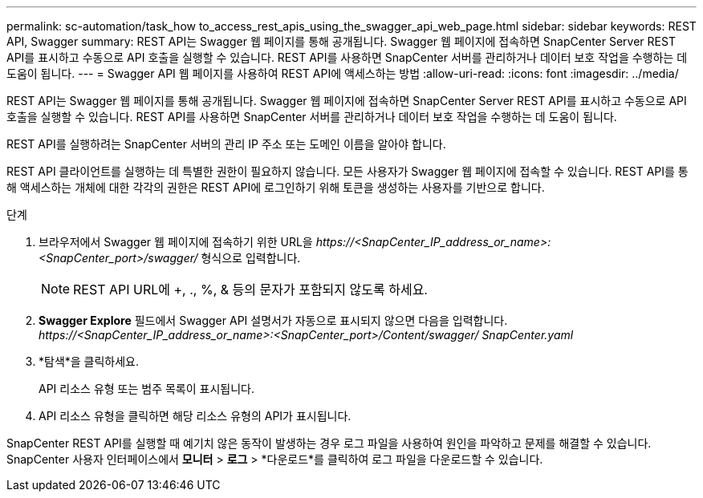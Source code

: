 ---
permalink: sc-automation/task_how to_access_rest_apis_using_the_swagger_api_web_page.html 
sidebar: sidebar 
keywords: REST API, Swagger 
summary: REST API는 Swagger 웹 페이지를 통해 공개됩니다.  Swagger 웹 페이지에 접속하면 SnapCenter Server REST API를 표시하고 수동으로 API 호출을 실행할 수 있습니다.  REST API를 사용하면 SnapCenter 서버를 관리하거나 데이터 보호 작업을 수행하는 데 도움이 됩니다. 
---
= Swagger API 웹 페이지를 사용하여 REST API에 액세스하는 방법
:allow-uri-read: 
:icons: font
:imagesdir: ../media/


[role="lead"]
REST API는 Swagger 웹 페이지를 통해 공개됩니다.  Swagger 웹 페이지에 접속하면 SnapCenter Server REST API를 표시하고 수동으로 API 호출을 실행할 수 있습니다.  REST API를 사용하면 SnapCenter 서버를 관리하거나 데이터 보호 작업을 수행하는 데 도움이 됩니다.

REST API를 실행하려는 SnapCenter 서버의 관리 IP 주소 또는 도메인 이름을 알아야 합니다.

REST API 클라이언트를 실행하는 데 특별한 권한이 필요하지 않습니다.  모든 사용자가 Swagger 웹 페이지에 접속할 수 있습니다.  REST API를 통해 액세스하는 개체에 대한 각각의 권한은 REST API에 로그인하기 위해 토큰을 생성하는 사용자를 기반으로 합니다.

.단계
. 브라우저에서 Swagger 웹 페이지에 접속하기 위한 URL을 _\https://<SnapCenter_IP_address_or_name>:<SnapCenter_port>/swagger/_ 형식으로 입력합니다.
+

NOTE: REST API URL에 +, ., %, & 등의 문자가 포함되지 않도록 하세요.

. *Swagger Explore* 필드에서 Swagger API 설명서가 자동으로 표시되지 않으면 다음을 입력합니다. _\https://<SnapCenter_IP_address_or_name>:<SnapCenter_port>/Content/swagger/ SnapCenter.yaml_
. *탐색*을 클릭하세요.
+
API 리소스 유형 또는 범주 목록이 표시됩니다.

. API 리소스 유형을 클릭하면 해당 리소스 유형의 API가 표시됩니다.


SnapCenter REST API를 실행할 때 예기치 않은 동작이 발생하는 경우 로그 파일을 사용하여 원인을 파악하고 문제를 해결할 수 있습니다.  SnapCenter 사용자 인터페이스에서 *모니터* > *로그* > *다운로드*를 클릭하여 로그 파일을 다운로드할 수 있습니다.
